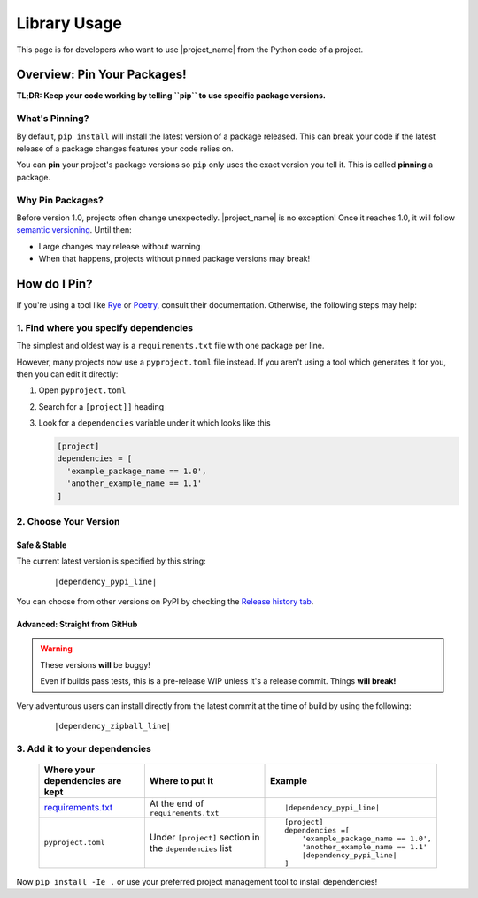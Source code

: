 
.. _usage_library:


Library Usage
=============

.. _pin_versions: https://pip.pypa.io/en/stable/topics/repeatable-installs/

This page is for developers who want to use |project_name| from the
Python code of a project.

Overview: Pin Your Packages!
----------------------------

**TL;DR: Keep your code working by telling ``pip`` to use specific
package versions.**

What's Pinning?
^^^^^^^^^^^^^^^

.. _semver: https://semver.org/

By default, ``pip install`` will install the latest version of a
package released. This can break your code if the latest release
of a package changes features your code relies on.

You can **pin** your project's package versions so ``pip`` only
uses the exact version you tell it. This is called **pinning** a
package.

.. _usage_library_why_pin:

Why Pin Packages?
^^^^^^^^^^^^^^^^^

Before version 1.0, projects often change unexpectedly. |project_name|
is no exception! Once it reaches 1.0, it will follow
`semantic versioning <semver>`_. Until then:

* Large changes may release without warning
* When that happens, projects without pinned package versions
  may break!



.. _usage_library_how_pin:

How do I Pin?
-------------

.. _requirements_txt: https://pip.pypa.io/en/latest/user_guide/#requirements-files
.. _Rye: https://rye-up.com/
.. _Poetry: https://python-poetry.org/


If you're using a tool like `Rye`_ or `Poetry`_, consult their
documentation. Otherwise, the following steps may help:

1. Find where you specify dependencies
^^^^^^^^^^^^^^^^^^^^^^^^^^^^^^^^^^^^^^

The simplest and oldest way is a ``requirements.txt`` file with
one package per line.

However, many projects now use a ``pyproject.toml`` file instead.
If you aren't using a tool which generates it for you, then you
can edit it directly:

#. Open ``pyproject.toml``
#. Search for a ``[project]]`` heading
#. Look for a ``dependencies``  variable under it which looks like this

   .. code-block:: toml

      [project]
      dependencies = [
        'example_package_name == 1.0',
        'another_example_name == 1.1'
      ]


2. Choose Your Version
^^^^^^^^^^^^^^^^^^^^^^

.. _pypi_history: https://pypi.org/project/fontknife/#history

Safe & Stable
"""""""""""""

The current latest version is specified by this string:

   .. parsed-literal::

             |dependency_pypi_line|

You can choose from other versions on PyPI by checking the
`Release history tab <pypi_history>`_.


Advanced: Straight from GitHub
""""""""""""""""""""""""""""""

.. warning:: These versions **will** be buggy!

             Even if builds pass tests, this is a pre-release WIP unless it's
             a release commit. Things **will break!**

Very adventurous users can install directly from the latest commit
at the time of build by using the following:

   .. parsed-literal::

            |dependency_zipball_line|


3. Add it to your dependencies
^^^^^^^^^^^^^^^^^^^^^^^^^^^^^^

   .. list-table::
      :header-rows: 1

      * - Where your dependencies are kept
        - Where to put it
        - Example

      * - `requirements.txt <requirements_txt_>`_

        - At the end of ``requirements.txt``

        - .. parsed-literal::

             |dependency_pypi_line|


      * - ``pyproject.toml``

        - Under ``[project]`` section in the ``dependencies`` list

        - .. parsed-literal::

            [project]
            dependencies =[
                'example_package_name == 1.0',
                'another_example_name == 1.1'
                |dependency_pypi_line|
            ]


Now ``pip install -Ie .`` or use your preferred project management tool
to install dependencies!
